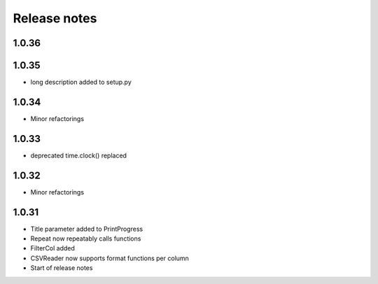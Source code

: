 Release notes
=============

1.0.36
------

1.0.35
------
- long description added to setup.py

1.0.34
------
- Minor refactorings

1.0.33
------
- deprecated time.clock() replaced

1.0.32
------
- Minor refactorings


1.0.31
------
- Title parameter added to PrintProgress
- Repeat now repeatably calls functions
- FilterCol added
- CSVReader now supports format functions per column
- Start of release notes